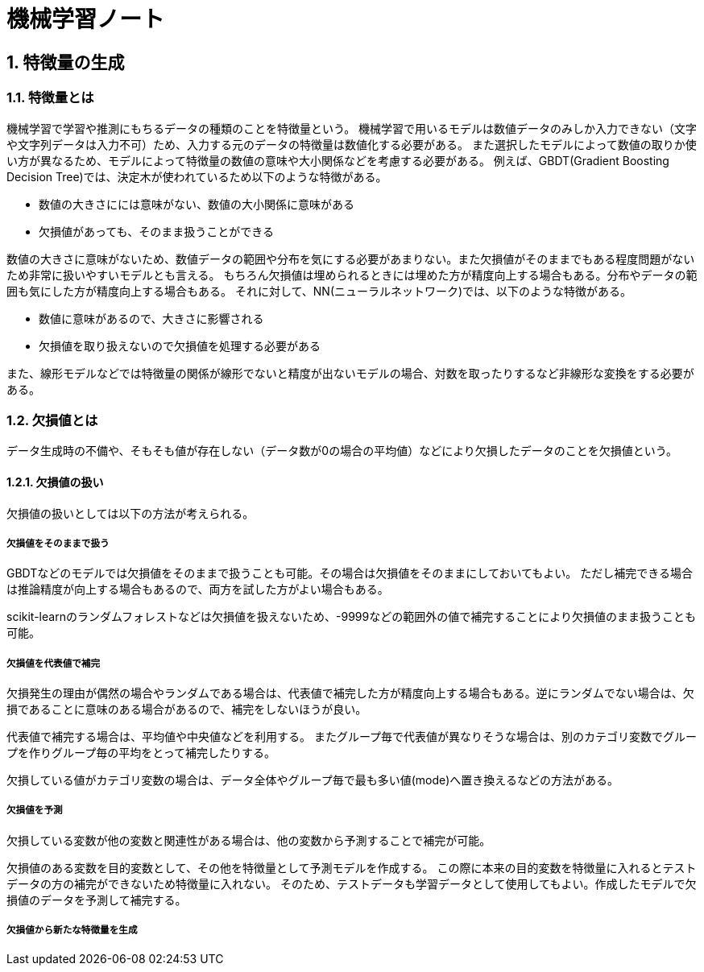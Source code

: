 :lang: ja
:doctype: book

:chapter-label:
:sectnums:

= 機械学習ノート

== 特徴量の生成

=== 特徴量とは
機械学習で学習や推測にもちるデータの種類のことを特徴量という。
機械学習で用いるモデルは数値データのみしか入力できない（文字や文字列データは入力不可）ため、入力する元のデータの特徴量は数値化する必要がある。
また選択したモデルによって数値の取りか使い方が異なるため、モデルによって特徴量の数値の意味や大小関係などを考慮する必要がある。
例えば、GBDT(Gradient Boosting Decision Tree)では、決定木が使われているため以下のような特徴がある。

* 数値の大きさにには意味がない、数値の大小関係に意味がある
* 欠損値があっても、そのまま扱うことができる

数値の大きさに意味がないため、数値データの範囲や分布を気にする必要があまりない。また欠損値がそのままでもある程度問題がないため非常に扱いやすいモデルとも言える。
もちろん欠損値は埋められるときには埋めた方が精度向上する場合もある。分布やデータの範囲も気にした方が精度向上する場合もある。
それに対して、NN(ニューラルネットワーク)では、以下のような特徴がある。

* 数値に意味があるので、大きさに影響される
* 欠損値を取り扱えないので欠損値を処理する必要がある

また、線形モデルなどでは特徴量の関係が線形でないと精度が出ないモデルの場合、対数を取ったりするなど非線形な変換をする必要がある。

=== 欠損値とは
データ生成時の不備や、そもそも値が存在しない（データ数が0の場合の平均値）などにより欠損したデータのことを欠損値という。

==== 欠損値の扱い
欠損値の扱いとしては以下の方法が考えられる。

===== 欠損値をそのままで扱う
GBDTなどのモデルでは欠損値をそのままで扱うことも可能。その場合は欠損値をそのままにしておいてもよい。
ただし補完できる場合は推論精度が向上する場合もあるので、両方を試した方がよい場合もある。

scikit-learnのランダムフォレストなどは欠損値を扱えないため、-9999などの範囲外の値で補完することにより欠損値のまま扱うことも可能。

===== 欠損値を代表値で補完
欠損発生の理由が偶然の場合やランダムである場合は、代表値で補完した方が精度向上する場合もある。逆にランダムでない場合は、欠損であることに意味のある場合があるので、補完をしないほうが良い。

代表値で補完する場合は、平均値や中央値などを利用する。
またグループ毎で代表値が異なりそうな場合は、別のカテゴリ変数でグループを作りグループ毎の平均をとって補完したりする。

欠損している値がカテゴリ変数の場合は、データ全体やグループ毎で最も多い値(mode)へ置き換えるなどの方法がある。

===== 欠損値を予測
欠損している変数が他の変数と関連性がある場合は、他の変数から予測することで補完が可能。

欠損値のある変数を目的変数として、その他を特徴量として予測モデルを作成する。
この際に本来の目的変数を特徴量に入れるとテストデータの方の補完ができないため特徴量に入れない。
そのため、テストデータも学習データとして使用してもよい。作成したモデルで欠損値のデータを予測して補完する。

===== 欠損値から新たな特徴量を生成



